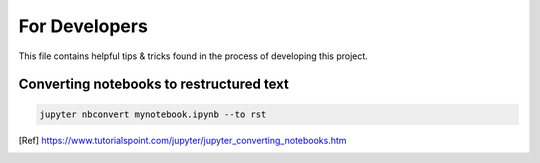 For Developers
==============

This file contains helpful tips & tricks found in the process of developing this project.

Converting notebooks to restructured text
-----------------------------------------

.. code:: ipython3

    jupyter nbconvert mynotebook.ipynb --to rst
    
.. [Ref] https://www.tutorialspoint.com/jupyter/jupyter_converting_notebooks.htm